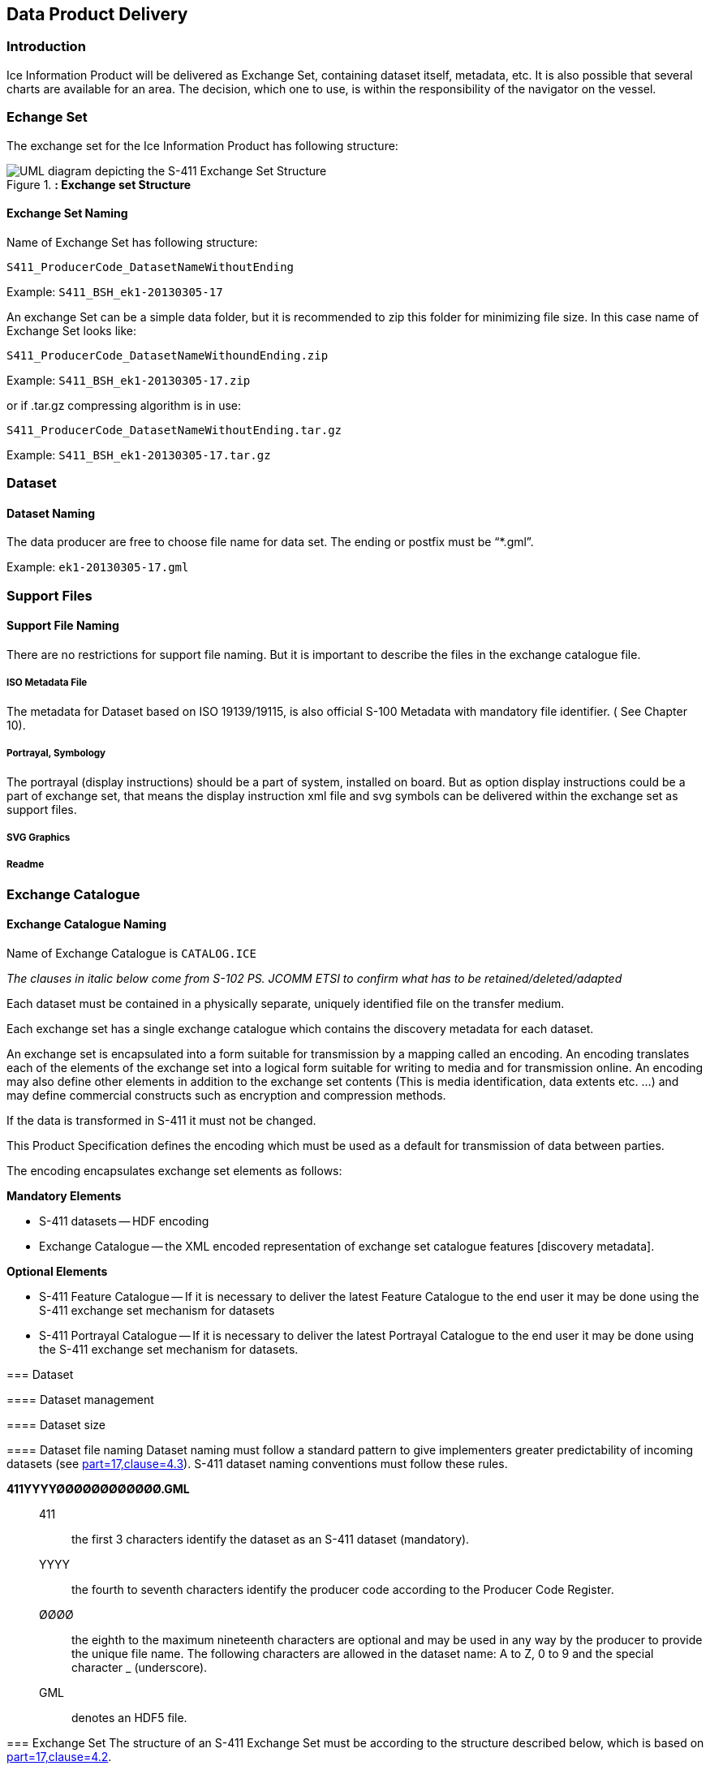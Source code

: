 
[[sec-data-product-delivery]]
== Data Product Delivery

=== Introduction
Ice Information Product will be delivered as Exchange Set, containing dataset itself, metadata, etc. It is also possible that several charts are available for an area. The decision, which one to use, is within the responsibility of the navigator on the vessel.

=== Echange Set
The exchange set for the Ice Information Product has following structure:
[[fig-exchange-set-structure]]
.*: Exchange set Structure*
image::../images/figure-exchange-set-structure.png[UML diagram depicting the S-411 Exchange Set Structure]

==== Exchange Set Naming
Name of Exchange Set has following structure:

`S411_ProducerCode_DatasetNameWithoutEnding`

Example: `S411_BSH_ek1-20130305-17`

An exchange Set can be a simple data folder, but it is recommended to zip this folder for minimizing file size. In this case name of Exchange Set looks like:

`S411_ProducerCode_DatasetNameWithoundEnding.zip`

Example: `S411_BSH_ek1-20130305-17.zip`

or if .tar.gz compressing algorithm is in use:

`S411_ProducerCode_DatasetNameWithoutEnding.tar.gz`

Example: `S411_BSH_ek1-20130305-17.tar.gz`

=== Dataset

==== Dataset Naming
The data producer are free to choose file name for data set. The ending or postfix must be “*.gml”.

Example: `ek1-20130305-17.gml`

=== Support Files

==== Support File Naming

There are no restrictions for support file naming. But it is important to describe the files in the exchange catalogue file.

===== ISO Metadata File

The metadata for Dataset based on ISO 19139/19115, is also official S-100 Metadata with mandatory
file identifier. ( See Chapter 10).

===== Portrayal, Symbology

The portrayal (display instructions) should be a part of system, installed on board. But as option display instructions could be a part of exchange set, that means the display instruction xml file and svg symbols can be delivered within the exchange set as support files.

===== SVG Graphics

===== Readme

=== Exchange Catalogue

==== Exchange Catalogue Naming
Name of Exchange Catalogue is `CATALOG.ICE`

_The clauses in italic below come from S-102 PS. JCOMM ETSI to confirm what has to be retained/deleted/adapted_

Each dataset must be contained in a physically separate, uniquely identified file on the transfer medium.

Each exchange set has a single exchange catalogue which contains the discovery metadata for each dataset.

An exchange set is encapsulated into a form suitable for transmission by a mapping called an encoding. An encoding translates each of the elements of the exchange set into a logical form suitable for writing to media and for transmission online. An encoding may also define other elements in addition to the exchange set contents (This is media identification, data extents etc. ...) and may define commercial constructs such as encryption and compression methods.

If the data is transformed in S-411 it must not be changed.

This Product Specification defines the encoding which must be used as a default for transmission of data between parties.

The encoding encapsulates exchange set elements as follows:

*Mandatory Elements*

* S-411 datasets -- HDF encoding
* Exchange Catalogue -- the XML encoded representation of exchange set catalogue features [discovery metadata].

*Optional Elements*

* S-411 Feature Catalogue -- If it is necessary to deliver the latest Feature Catalogue to the end user it may be done using the S-411 exchange set mechanism for datasets
* S-411 Portrayal Catalogue -- If it is necessary to deliver the latest Portrayal Catalogue to the end user it may be done using the S-411 exchange set mechanism for datasets.
--

=== Dataset

==== Dataset management

[[subsec-dataset-size]]
==== Dataset size

[[subsec-dataset-file-naming]]
==== Dataset file naming
Dataset naming must follow a standard pattern to give implementers greater predictability of incoming datasets (see <<iho-s100,part=17,clause=4.3>>). S-411 dataset naming conventions must follow these rules.

*411YYYYØØØØØØØØØØØØ.GML*::
411::: the first 3 characters identify the dataset as an S-411 dataset (mandatory).
YYYY::: the fourth to seventh characters identify the producer code according to the Producer Code Register.
ØØØØ::: the eighth to the maximum nineteenth characters are optional and may be used in any way by the producer to provide the unique file name. The following characters are allowed in the dataset name: A to Z, 0 to 9 and the special character _ (underscore).
GML::: denotes an HDF5 file.

=== Exchange Set
The structure of an S-411 Exchange Set must be according to the structure described below, which is based on <<iho-s100,part=17,clause=4.2>>.

. An S-411 Exchange Set must contain an Exchange Set Catalogue, CATALOG.XML, its digital signature CATALOG.SIGN, and may contain any number of S-411 conformant dataset files, support files, and Catalogue files.

. All content must be placed inside a top root folder named S100_ROOT. This is the only top level root folder in an Exchange Set containing only S-100 products.

. The S100_ROOT folder must contain a subfolder named S-411. This subfolder holds content specific to the S-411 Product Specification.

. The S-411 subfolder must contain subfolders for the component dataset files (DATASET_FILES) and Catalogues (CATALOGUES) as required.

. The required Exchange Set Catalogue XML document instance must be named CATALOG.XML and placed in the S100_ROOT folder, together with its digital signature (CATALOG.SIGN) file. All other digital signatures are included within their corresponding resource metadata records in the CATALOG.XML.

=== Exchange Catalogue
The Exchange Catalogue acts as the table of contents for the Exchange Set. The Catalogue file of the Exchange Set must be named CATALOG.XML. No other file in the Exchange Set may be named CATALOG.XML. The contents of the Exchange Catalogue are described in <<sec-metadata>>.

=== Data integrity and encryption
<<iho-s100,part=15>> defines the algorithms for compressing, encrypting and digitally signing datasets based on the S-100 Data Model. The individual Product Specifications provide details about which of the elements are being used and on which files in the dataset.

==== Use of compression
The data producer decides if compression will be used on the S-411 product files (HDF5). It is expected that a hydrographic office will make a policy decision and that all the S-411 datasets from the producer will be either compressed or uncompressed.

It is recommended to compress all the dataset files, for example HDF5 files. The ZIP compression method defined in <<iho-s100,part=15,clause=5.2>> must be applied to the product files.

==== Use of data protection
It is recommended to encrypt all the dataset files, for example HDF5. The encryption method defined in <<iho-s100,part=15>> must be applied.

==== Use of digital signatures
Digital signatures shall be used on all files included in a S-411 compliant Exchange Set to meet the requirements of IMO resolution MSC.428(98) to reduce cyber security risks among users, especially when used in navigations systems at sea. The recommended signature method is defined in <<iho-s100,part=15>>.

The digital signature information is encoded in the corresponding discovery block in the exchange catalogue for each file included in the Exchange Set.
